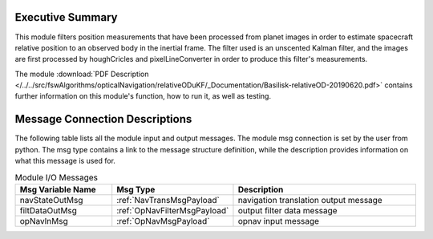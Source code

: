 Executive Summary
-----------------

This module filters position measurements that have been processed from planet images in order to estimate spacecraft relative position to an observed body in the inertial frame. The filter used is an unscented Kalman filter, and the images are first processed by houghCricles and pixelLineConverter in order to produce this filter's measurements.

The module
:download:`PDF Description </../../src/fswAlgorithms/opticalNavigation/relativeODuKF/_Documentation/Basilisk-relativeOD-20190620.pdf>`
contains further information on this module's function,
how to run it, as well as testing.

Message Connection Descriptions
-------------------------------
The following table lists all the module input and output messages.  The module msg connection is set by the
user from python.  The msg type contains a link to the message structure definition, while the description
provides information on what this message is used for.

.. list-table:: Module I/O Messages
    :widths: 25 25 50
    :header-rows: 1

    * - Msg Variable Name
      - Msg Type
      - Description
    * - navStateOutMsg
      - :ref:`NavTransMsgPayload`
      - navigation translation output message
    * - filtDataOutMsg
      - :ref:`OpNavFilterMsgPayload`
      - output filter data message
    * - opNavInMsg
      - :ref:`OpNavMsgPayload`
      - opnav input message


